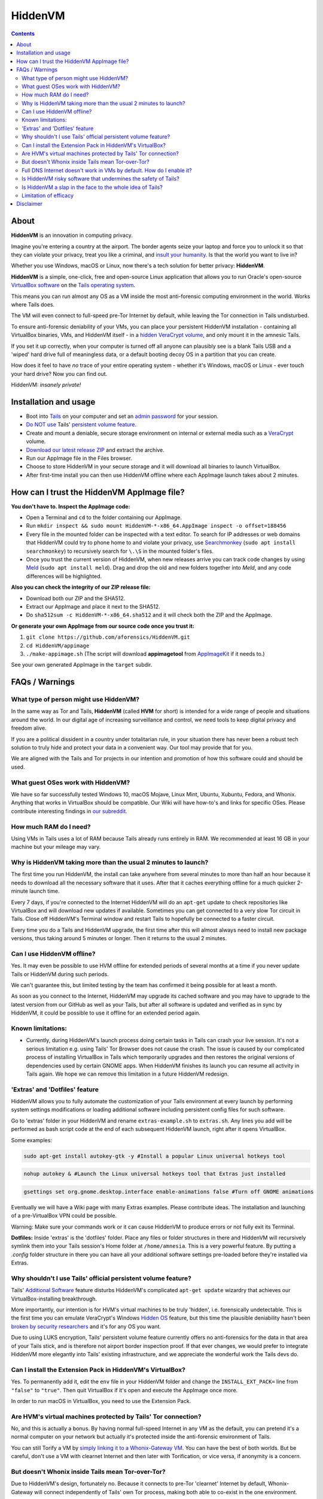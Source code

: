 ========
HiddenVM
========
.. contents::

About
----------------------

**HiddenVM** is an innovation in computing privacy.

Imagine you're entering a country at the airport. The border agents seize your laptop and force you to unlock it so that they can violate your privacy, treat you like a criminal, and `insult your humanity <https://www.reddit.com/r/privacy/comments/epblc8/australian_border_employee_hands_phone_back_to/>`_. Is that the world you want to live in?

Whether you use Windows, macOS or Linux, now there's a tech solution for better privacy: **HiddenVM**.

**HiddenVM** is a simple, one-click, free and open-source Linux application that allows you to run Oracle's open-source `VirtualBox software <https://virtualbox.org>`_ on the `Tails operating system <https://tails.boum.org>`_.

This means you can run almost any OS as a VM inside the most anti-forensic computing environment in the world. Works where Tails does.

The VM will even connect to full-speed pre-Tor Internet by default, while leaving the Tor connection in Tails undisturbed.

To ensure anti-forensic deniability of your VMs, you can place your persistent HiddenVM installation - containing all VirtualBox binaries, VMs, and HiddenVM itself - in a `hidden VeraCrypt volume <https://www.veracrypt.fr/en/Hidden%20Volume.html>`_\ , and only mount it in the amnesic Tails.

If you set it up correctly, when your computer is turned off all anyone can plausibly see is a blank Tails USB and a 'wiped' hard drive full of meaningless data, or a default booting decoy OS in a partition that you can create.

How does it feel to have *no* trace of your entire operating system - whether it's Windows, macOS or Linux - ever touch your hard drive? Now you can find out.

HiddenVM: *insanely private!*

Installation and usage
----------------------


* 
  Boot into `Tails <https://tails.boum.org>`_ on your computer and set an `admin password <https://tails.boum.org/doc/first_steps/startup_options/administration_password/index.en.html>`_ for your session.

* 
  `Do NOT use <#why-shouldnt-i-use-tails-official-persistent-volume-feature>`_ Tails' `persistent volume feature <https://tails.boum.org/doc/first_steps/persistence/index.en.html>`_.

* 
  Create and mount a deniable, secure storage environment on internal or external media such as a `VeraCrypt <https://veracrypt.fr/en>`_ volume.

* 
  \ `Download our latest release ZIP <https://github.com/aforensics/HiddenVM/releases>`_\  and extract the archive.

* 
  Run our AppImage file in the Files browser.

* 
  Choose to store HiddenVM in your secure storage and it will download all binaries to launch VirtualBox.

* 
  After first-time install you can then use HiddenVM offline where each AppImage launch takes about 2 minutes.

How can I trust the HiddenVM AppImage file?
-------------------------------------------

**You don't have to. Inspect the AppImage code:**


* 
  Open a Terminal and ``cd`` to the folder containing our AppImage.

* 
  Run ``mkdir inspect && sudo mount HiddenVM-*-x86_64.AppImage inspect -o offset=188456``

* 
  Every file in the mounted folder can be inspected with a text editor. To search for IP addresses or web domains that HiddenVM could try to phone home to and violate your privacy, use `Searchmonkey <http://searchmonkey.embeddediq.com>`_ (\ ``sudo apt install searchmonkey``\ ) to recursively search for ``\.\S`` in the mounted folder's files.

* 
  Once you trust the current version of HiddenVM, when new releases arrive you can track code changes by using `Meld <https://meldmerge.org>`_ (\ ``sudo apt install meld``\ ). Drag and drop the old and new folders together into *Meld*\ , and any code differences will be highlighted.

**Also you can check the integrity of our ZIP release file:**


* 
  Download both our ZIP and the SHA512.

* 
  Extract our AppImage and place it next to the SHA512.

* 
  Do ``sha512sum -c HiddenVM-*-x86_64.sha512`` and it will check both the ZIP and the AppImage.

**Or generate your own AppImage from our source code once you trust it:**


#. 
   ``git clone https://github.com/aforensics/HiddenVM.git``

#. 
   ``cd HiddenVM/appimage``

#. 
   ``./make-appimage.sh`` (The script will download **appimagetool** from `AppImageKit <https://github.com/AppImage/AppImageKit>`_ if it needs to.)

See your own generated AppImage in the ``target`` subdir.

FAQs / Warnings
---------------

What type of person might use HiddenVM?
^^^^^^^^^^^^^^^^^^^^^^^^^^^^^^^^^^^^^^^

In the same way as Tor and Tails, **HiddenVM** (called **HVM** for short) is intended for a wide range of people and situations around the world. In our digital age of increasing surveillance and control, we need tools to keep digital privacy and freedom alive.

If you are a political dissident in a country under totalitarian rule, in your situation there has never been a robust tech solution to truly hide and protect your data in a convenient way. Our tool may provide that for you.

We are aligned with the Tails and Tor projects in our intention and promotion of how this software could and should be used.

What guest OSes work with HiddenVM?
^^^^^^^^^^^^^^^^^^^^^^^^^^^^^^^^^^^

We have so far successfully tested Windows 10, macOS Mojave, Linux Mint, Ubuntu, Xubuntu, Fedora, and Whonix. Anything that works in VirtualBox should be compatible. Our Wiki will have how-to's and links for specific OSes. Please contribute interesting findings in `our subreddit <https://reddit.com/r/HiddenVM>`_.

How much RAM do I need?
^^^^^^^^^^^^^^^^^^^^^^^

Using VMs in Tails uses a lot of RAM because Tails already runs entirely in RAM. We recommended at least 16 GB in your machine but your mileage may vary.

Why is HiddenVM taking more than the usual 2 minutes to launch?
^^^^^^^^^^^^^^^^^^^^^^^^^^^^^^^^^^^^^^^^^^^^^^^^^^^^^^^^^^^^^^^

The first time you run HiddenVM, the install can take anywhere from several minutes to more than half an hour because it needs to download all the necessary software that it uses. After that it caches everything offline for a much quicker 2-minute launch time.

Every 7 days, if you're connected to the Internet HiddenVM will do an ``apt-get`` update to check repositories like VirtualBox and will download new updates if available. Sometimes you can get connected to a very slow Tor circuit in Tails. Close off HiddenVM's Terminal window and restart Tails to hopefully be connected to a faster circuit.

Every time you do a Tails and HiddenVM upgrade, the first time after this will almost always need to install new package versions, thus taking around 5 minutes or longer. Then it returns to the usual 2 minutes.

Can I use HiddenVM offline?
^^^^^^^^^^^^^^^^^^^^^^^^^^^

Yes. It may even be possible to use HVM offline for extended periods of several months at a time if you never update Tails or HiddenVM during such periods.

We can't guarantee this, but limited testing by the team has confirmed it being possible for at least a month.

As soon as you connect to the Internet, HiddenVM may upgrade its cached software and you may have to upgrade to the latest version from our GitHub as well as your Tails, but after all software is updated and verified as in sync by HiddenVM, it could be possible to use it offline for an extended period again.

Known limitations:
^^^^^^^^^^^^^^^^^^


* Currently, during HiddenVM's launch process doing certain tasks in Tails can crash your live session. It's not a serious limitation e.g. using Tails' Tor Browser does not cause the crash. The issue is caused by our complicated process of installing VirtualBox in Tails which temporarily upgrades and then restores the original versions of dependencies used by certain GNOME apps. When HiddenVM finishes its launch you can resume all activity in Tails again. We hope we can remove this limitation in a future HiddenVM redesign.

'Extras' and 'Dotfiles' feature
^^^^^^^^^^^^^^^^^^^^^^^^^^^^^^^

HiddenVM allows you to fully automate the customization of your Tails environment at every launch by performing system settings modifications or loading additional software including persistent config files for such software.

Go to 'extras' folder in your HiddenVM and rename ``extras-example.sh`` to ``extras.sh``. Any lines you add will be performed as bash script code at the end of each subsequent HiddenVM launch, right after it opens VirtualBox.

Some examples:

.. code-block::

   sudo apt-get install autokey-gtk -y #Install a popular Linux universal hotkeys tool

.. code-block::

   nohup autokey & #Launch the Linux universal hotkeys tool that Extras just installed

.. code-block::

   gsettings set org.gnome.desktop.interface enable-animations false #Turn off GNOME animations

Eventually we will have a Wiki page with many Extras examples. Please contribute ideas. The installation and launching of a pre-VirtualBox VPN could be possible.

Warning: Make sure your commands work or it can cause HiddenVM to produce errors or not fully exit its Terminal.

**Dotfiles:** Inside 'extras' is the 'dotfiles' folder. Place any files or folder structures in there and HiddenVM will recursively symlink them into your Tails session's Home folder at ``/home/amnesia``. This is a very powerful feature. By putting a *.config* folder structure in there you can have all your additional software settings pre-loaded before they're installed via Extras.

Why shouldn't I use Tails' official persistent volume feature?
^^^^^^^^^^^^^^^^^^^^^^^^^^^^^^^^^^^^^^^^^^^^^^^^^^^^^^^^^^^^^^

Tails' `Additional Software <https://tails.boum.org/doc/first_steps/additional_software/index.en.html#index1h2>`_ feature disturbs HiddenVM's complicated ``apt-get update`` wizardry that achieves our VirtualBox-installing breakthrough.

More importantly, our intention is for HVM's virtual machines to be truly 'hidden', i.e. forensically undetectable. This is the first time you can emulate VeraCrypt's Windows `Hidden OS <https://www.veracrypt.fr/en/VeraCrypt%20Hidden%20Operating%20System.html>`_ feature, but this time the plausible deniability hasn't been `broken by security researchers <https://www.researchgate.net/publication/318155607_Defeating_Plausible_Deniability_of_VeraCrypt_Hidden_Operating_Systems>`_ and it's for any OS you want.

Due to using LUKS encryption, Tails' persistent volume feature currently offers no anti-forensics for the data in that area of your Tails stick, and is therefore not airport border inspection proof. If that ever changes, we would prefer to integrate HiddenVM more elegantly into Tails' existing infrastructure, and we appreciate the wonderful work the Tails devs do.

Can I install the Extension Pack in HiddenVM's VirtualBox?
^^^^^^^^^^^^^^^^^^^^^^^^^^^^^^^^^^^^^^^^^^^^^^^^^^^^^^^^^^

Yes. To permanently add it, edit the ``env`` file in your HiddenVM folder and change the ``INSTALL_EXT_PACK=`` line from ``"false"`` to ``"true"``. Then quit VirtualBox if it's open and execute the AppImage once more.

In order to run macOS in VirtualBox, you need to use the Extension Pack.

Are HVM's virtual machines protected by Tails' Tor connection?
^^^^^^^^^^^^^^^^^^^^^^^^^^^^^^^^^^^^^^^^^^^^^^^^^^^^^^^^^^^^^^

No, and this is actually a bonus. By having normal full-speed Internet in any VM as the default, you can pretend it's a normal computer on your network but actually it's protected inside the anti-forensic environment of Tails.

You can still Torify a VM by `simply linking it to a Whonix-Gateway VM <https://whonix.org/wiki/Other_Operating_Systems>`_. You can have the best of both worlds. But be careful, don't use a VM with clearnet Internet and then later with Torification, or vice versa, if anonymity is a concern.

But doesn't Whonix inside Tails mean Tor-over-Tor?
^^^^^^^^^^^^^^^^^^^^^^^^^^^^^^^^^^^^^^^^^^^^^^^^^^

Due to HiddenVM's design, fortunately no. Because it connects to pre-Tor 'clearnet' Internet by default, Whonix-Gateway will connect independently of Tails' own Tor process, making both able to co-exist in the one environment.

Full DNS Internet doesn't work in VMs by default. How do I enable it?
^^^^^^^^^^^^^^^^^^^^^^^^^^^^^^^^^^^^^^^^^^^^^^^^^^^^^^^^^^^^^^^^^^^^^

HiddenVM's clearnet Internet doesn't pass on DNS resolution by default. To get normal full Internet working in a non-Torified VM, manually set DNS servers in its system network settings to anything like Cloudflare's ``1.1.1.1`` and ``1.0.0.1``. We might be able to fix this problem in the future.

Note: This is not an issue for Whonix-Gateway which resolve hostnames via its own Tor process inside the VM. Whonix-Workstation then points to Gateway for its DNS, as will any other Gateway-Torified VMs.

Is HiddenVM risky software that undermines the safety of Tails?
^^^^^^^^^^^^^^^^^^^^^^^^^^^^^^^^^^^^^^^^^^^^^^^^^^^^^^^^^^^^^^^

We do change a few security settings in the Tails Debian system in order to make HiddenVM do its thing. Apart from the fact that you can inspect our code, we'll add to our Wiki the list of exactly what HiddenVM temporarily modifies in your Tails environment from a security standpoint, so that you can know exactly what's going on.

E.g. HiddenVM hooks into Tails' `'clearnet' user <https://tails.boum.org/contribute/design/Unsafe_Browser/#index2h2>`_ infrastructure, which some people are already concerned about existing in Tails.

We also increase the ``sudo`` timeout to improve the user experience to only require password authentication one time. This is because HiddenVM can sometimes take a while to do its thing when initially installing or during weekly updates. This timeout is not normally extended in Tails' Debian environment and it may give elevated privileges to malware you could accidentally download in your main Tails environment.

In the end, the thing that controls your safely more than anything else is what you do or download in Tails. We and the Tails project can only help you so much.

As a result, we strongly suggest minimal usage of outer Tails Internet activity when using HVM. Tails' attack surface is already wide and HVM makes that a little wider. To do significant Tor Browser or other Internet-connected activity in Tails outside of HiddenVM, boot into a new Tails session and don't launch HiddenVM.

Is HiddenVM a slap in the face to the whole idea of Tails?
^^^^^^^^^^^^^^^^^^^^^^^^^^^^^^^^^^^^^^^^^^^^^^^^^^^^^^^^^^

No, HiddenVM is just an innovative and unexpected use of Tails that people didn't think was possible.

Our project actually pays a high compliment to Tails. We're promoting Tails as an entire platform and ecosystem for aforensic computing, which expands the vision of its benefits for the world. We trust and humbly rely on Tails, Tor, Debian and Linux as upstream projects and we feel an extreme sense of responsibility with what we're doing.

We take user privacy, security, and anonymity very seriously and will implement updates to improve the default safety for HiddenVM users over time. For now, we invite you to inspect our code and offer suggestions and contributions that improve security without removing functionality or features.

Furthermore, HiddenVM could attract new users to the Tails user base, which would increase its anonymity set, which is beneficial for the Tails community.

Although we don't use Tails' Tor for our main Tor computing and we prefer HVM Whonix instead, we are still promoting and making use of Tails' Tor as a fundamental part of downloading and setting up HiddenVM. Due to Tails being amnesic and connecting to the Tor network by default, it's an incredibly safe environment to set up a computer using HiddenVM, and we are promoting this. 

As such, we are normal Tails users and advocates ourselves.

Limitation of efficacy
^^^^^^^^^^^^^^^^^^^^^^

Your data is not 'private' or 'hidden' during your use of your computer with your VeraCrypt volume unlocked. The privacy only applies to when your computer is turned off, or turned on but with the private data in your VeraCrypt volume not unlocked after turning it on.

'Deniability' is very complex. There are many threat models and situations. There is no one-size-fits-all method of effective deniability. How 'normal' or 'plausible' your computer or data must convincingly appear to be, when turned off or forced to be turned on, entirely depends on your circumstances and who your 'enemy' is.

Our claim of effective deniability is a very broad one and might not apply to your particular scenario. We might not be able to cater to your scenario but we are very interested in studying it and our Wiki could become a place to document various scenarios and solutions for deniability in the context of HiddenVM.

The Tails project lists other limitations and warnings which may apply. `Please read them <https://tails.boum.org/doc/about/warning/index.en.html>`_.

Disclaimer
----------

Despite our grand words earlier in this README, any software project claiming increased security, privacy or anonymity can never provide a guarantee for such things, and we are no different here.

As our license states, we are not liable to you for any damages as a result of using our software. Similarly, any claims by our project or its representatives are personal opinions and do not constitute legal advice or digital security advice.

The HiddenVM project provides no guarantee of any security, privacy or anonymity as a result of you using our software. You use our software at your own risk, and if or how you use it is your own discretion.
